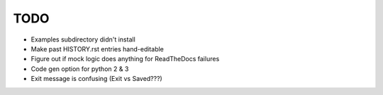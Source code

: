 
TODO
====

* Examples subdirectory didn't install 

* Make past HISTORY.rst entries hand-editable

* Figure out if mock logic does anything for ReadTheDocs failures

* Code gen option for python 2 & 3

* Exit message is confusing (Exit vs Saved???)
